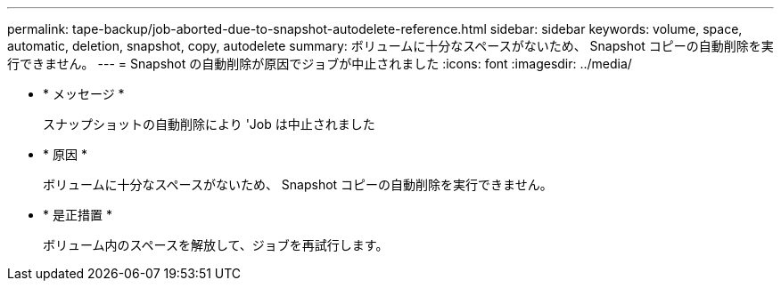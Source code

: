 ---
permalink: tape-backup/job-aborted-due-to-snapshot-autodelete-reference.html 
sidebar: sidebar 
keywords: volume, space, automatic, deletion, snapshot, copy, autodelete 
summary: ボリュームに十分なスペースがないため、 Snapshot コピーの自動削除を実行できません。 
---
= Snapshot の自動削除が原因でジョブが中止されました
:icons: font
:imagesdir: ../media/


* * メッセージ *
+
スナップショットの自動削除により 'Job は中止されました

* * 原因 *
+
ボリュームに十分なスペースがないため、 Snapshot コピーの自動削除を実行できません。

* * 是正措置 *
+
ボリューム内のスペースを解放して、ジョブを再試行します。


